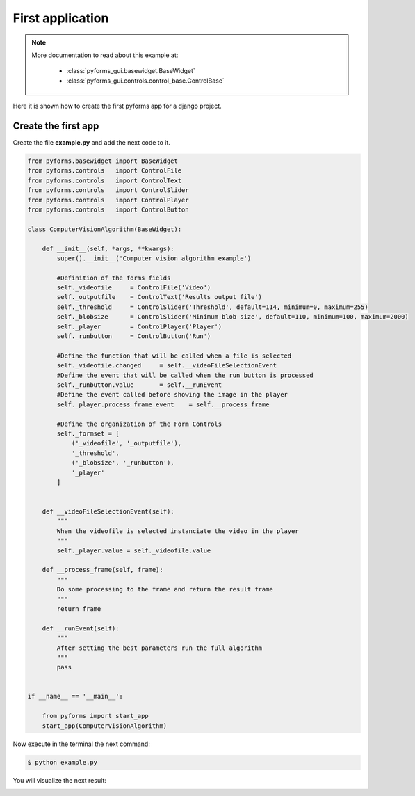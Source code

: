 ******************
First application
******************

.. note::

    More documentation to read about this example at:

        * :class:`pyforms_gui.basewidget.BaseWidget`

        * :class:`pyforms_gui.controls.control_base.ControlBase`


Here it is shown how to create the first pyforms app for a django project.


Create the first app
____________________

Create the file **example.py** and add the next code to it.

.. code:: python

    from pyforms.basewidget import BaseWidget
    from pyforms.controls   import ControlFile
    from pyforms.controls   import ControlText
    from pyforms.controls   import ControlSlider
    from pyforms.controls   import ControlPlayer
    from pyforms.controls   import ControlButton

    class ComputerVisionAlgorithm(BaseWidget):
        
        def __init__(self, *args, **kwargs):
            super().__init__('Computer vision algorithm example')

            #Definition of the forms fields
            self._videofile     = ControlFile('Video')
            self._outputfile    = ControlText('Results output file')
            self._threshold     = ControlSlider('Threshold', default=114, minimum=0, maximum=255)
            self._blobsize      = ControlSlider('Minimum blob size', default=110, minimum=100, maximum=2000)
            self._player        = ControlPlayer('Player')
            self._runbutton     = ControlButton('Run')

            #Define the function that will be called when a file is selected
            self._videofile.changed     = self.__videoFileSelectionEvent
            #Define the event that will be called when the run button is processed
            self._runbutton.value       = self.__runEvent
            #Define the event called before showing the image in the player
            self._player.process_frame_event    = self.__process_frame

            #Define the organization of the Form Controls
            self._formset = [ 
                ('_videofile', '_outputfile'), 
                '_threshold', 
                ('_blobsize', '_runbutton'), 
                '_player'
            ]


        def __videoFileSelectionEvent(self):
            """
            When the videofile is selected instanciate the video in the player
            """
            self._player.value = self._videofile.value

        def __process_frame(self, frame):
            """
            Do some processing to the frame and return the result frame
            """
            return frame

        def __runEvent(self):
            """
            After setting the best parameters run the full algorithm
            """
            pass


    if __name__ == '__main__':

        from pyforms import start_app
        start_app(ComputerVisionAlgorithm)



Now execute in the terminal the next command:

.. code-block:: bash

    $ python example.py

You will visualize the next result:

.. image:: /_static/imgs/gui-example-computervisionalgorithm.png
    :align: left
